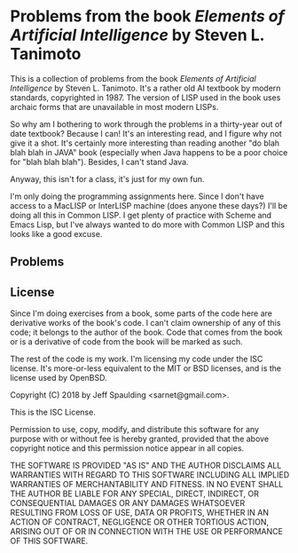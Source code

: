 * Problems from the book /Elements of Artificial Intelligence/ by Steven L. Tanimoto

  This is a collection of problems from the book /Elements of Artificial Intelligence/ by Steven L. Tanimoto.  It's a rather old AI textbook by modern standards, copyrighted in 1987.  The version of LISP used in the book uses archaic forms that are unavailable in most modern LISPs.
  
  So why am I bothering to work through the problems in a thirty-year out of date textbook?  Because I can!  It's an interesting read, and I figure why not give it a shot.  It's certainly more interesting than reading another "do blah blah blah in JAVA" book (especially when Java happens to be a poor choice for "blah blah blah").  Besides, I can't stand Java.

  Anyway, this isn't for a class, it's just for my own fun.
  
  I'm only doing the programming assignments here.  Since I don't have access to a MacLISP or InterLISP machine (does anyone these days?) I'll be doing all this in Common LISP.  I get plenty of practice with Scheme and Emacs Lisp, but I've always wanted to do more with Common LISP and this looks like a good excuse.

** Problems
   
** License

   Since I'm doing exercises from a book, some parts of the code here are derivative works of the book's code.  I can't claim ownership of any of this code; it belongs to the author of the book.  Code that comes from the book or is a derivative of code from the book will be marked as such.

   The rest of the code is my work.  I'm licensing my code under the ISC license.  It's more-or-less equivalent to the MIT or BSD licenses, and is the license used by OpenBSD.

   Copyright (C) 2018 by Jeff Spaulding <sarnet@gmail.com>.

   This is the ISC License.

   Permission to use, copy, modify, and distribute this software for any
   purpose with or without fee is hereby granted, provided that the above
   copyright notice and this permission notice appear in all copies.

   THE SOFTWARE IS PROVIDED "AS IS" AND THE AUTHOR DISCLAIMS ALL WARRANTIES
   WITH REGARD TO THIS SOFTWARE INCLUDING ALL IMPLIED WARRANTIES OF
   MERCHANTABILITY AND FITNESS. IN NO EVENT SHALL THE AUTHOR BE LIABLE FOR
   ANY SPECIAL, DIRECT, INDIRECT, OR CONSEQUENTIAL DAMAGES OR ANY DAMAGES
   WHATSOEVER RESULTING FROM LOSS OF USE, DATA OR PROFITS, WHETHER IN AN
   ACTION OF CONTRACT, NEGLIGENCE OR OTHER TORTIOUS ACTION, ARISING OUT OF
   OR IN CONNECTION WITH THE USE OR PERFORMANCE OF THIS SOFTWARE.

